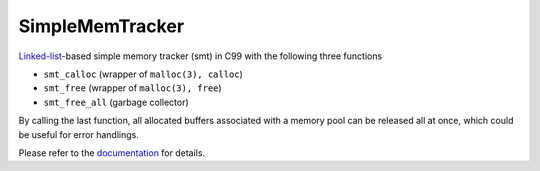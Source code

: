 ################
SimpleMemTracker
################

|License|_

|DocDeployment|_

|WorkflowStatus|_ |UnitTest|_ |MemoryLeak|_

|LastCommit|_

.. |License| image:: https://img.shields.io/github/license/NaokiHori/SimpleMemTracker
.. _License: https://opensource.org/licenses/MIT

.. |DocDeployment| image:: https://github.com/NaokiHori/SimpleMemTracker/actions/workflows/documentation.yml/badge.svg
.. _DocDeployment: https://naokihori.github.io/SimpleMemTracker/

.. |WorkflowStatus| image:: https://github.com/NaokiHori/SimpleMemTracker/actions/workflows/ci.yml/badge.svg?branch=master
.. _WorkflowStatus: https://github.com/NaokiHori/SimpleMemTracker/actions/workflows/ci.yml

.. |UnitTest| image:: https://github.com/NaokiHori/SimpleMemTracker/blob/artifacts/.github/workflows/artifacts/badge_cunit.svg
.. _UnitTest: https://github.com/NaokiHori/Alpine-Dockerfiles/tree/cunit

.. |MemoryLeak| image:: https://github.com/NaokiHori/SimpleMemTracker/blob/artifacts/.github/workflows/artifacts/badge_valgrind.svg
.. _MemoryLeak: https://github.com/NaokiHori/Alpine-Dockerfiles/tree/valgrind

.. |LastCommit| image:: https://img.shields.io/github/last-commit/NaokiHori/SimpleMemTracker/master
.. _LastCommit: https://github.com/NaokiHori/SimpleMemTracker/commits/master

`Linked-list <https://github.com/NaokiHori/SimpleLinkedList>`_-based simple memory tracker (smt) in C99 with the following three functions

* ``smt_calloc`` (wrapper of ``malloc(3), calloc``)

* ``smt_free`` (wrapper of ``malloc(3), free``)

* ``smt_free_all`` (garbage collector)

By calling the last function, all allocated buffers associated with a memory pool can be released all at once, which could be useful for error handlings.

Please refer to the `documentation <https://naokihori.github.io/SimpleMemTracker/>`_ for details.


